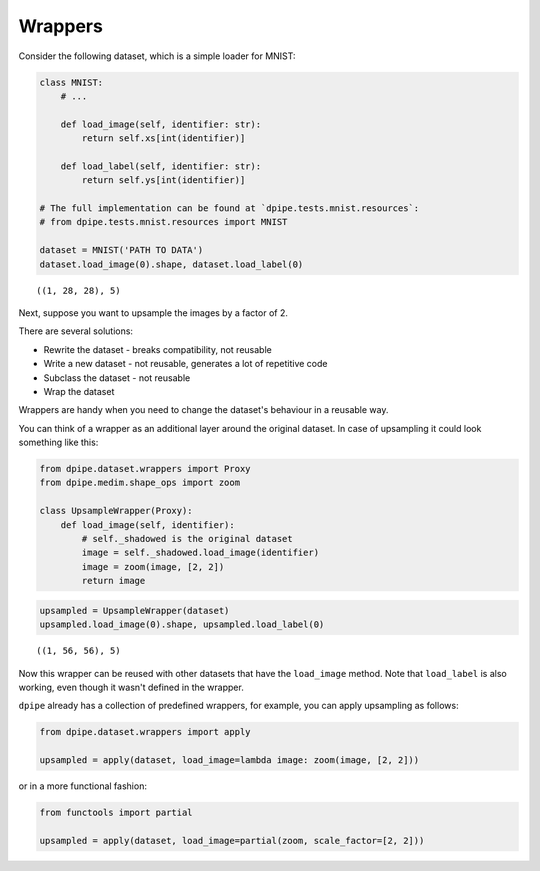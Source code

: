 Wrappers
========

Consider the following dataset, which is a simple loader for MNIST:

.. code-block:: python3

    class MNIST:
        # ...    
        
        def load_image(self, identifier: str):
            return self.xs[int(identifier)]
    
        def load_label(self, identifier: str):
            return self.ys[int(identifier)]
        
    # The full implementation can be found at `dpipe.tests.mnist.resources`:
    # from dpipe.tests.mnist.resources import MNIST
    
    dataset = MNIST('PATH TO DATA')
    dataset.load_image(0).shape, dataset.load_label(0)




.. parsed-literal::

    ((1, 28, 28), 5)



Next, suppose you want to upsample the images by a factor of 2.

There are several solutions:

-  Rewrite the dataset - breaks compatibility, not reusable

-  Write a new dataset - not reusable, generates a lot of repetitive
   code

-  Subclass the dataset - not reusable

-  Wrap the dataset

Wrappers are handy when you need to change the dataset's behaviour in a
reusable way.

You can think of a wrapper as an additional layer around the original
dataset. In case of upsampling it could look something like this:

.. code-block:: python3

    from dpipe.dataset.wrappers import Proxy
    from dpipe.medim.shape_ops import zoom
    
    class UpsampleWrapper(Proxy):
        def load_image(self, identifier):
            # self._shadowed is the original dataset
            image = self._shadowed.load_image(identifier)
            image = zoom(image, [2, 2])
            return image

.. code-block:: python3

    upsampled = UpsampleWrapper(dataset)
    upsampled.load_image(0).shape, upsampled.load_label(0)




.. parsed-literal::

    ((1, 56, 56), 5)



Now this wrapper can be reused with other datasets that have the
``load_image`` method. Note that ``load_label`` is also working, even
though it wasn't defined in the wrapper.

``dpipe`` already has a collection of predefined wrappers, for example,
you can apply upsampling as follows:

.. code-block:: python3

    from dpipe.dataset.wrappers import apply
    
    upsampled = apply(dataset, load_image=lambda image: zoom(image, [2, 2]))

or in a more functional fashion:

.. code-block:: python3

    from functools import partial
    
    upsampled = apply(dataset, load_image=partial(zoom, scale_factor=[2, 2]))

